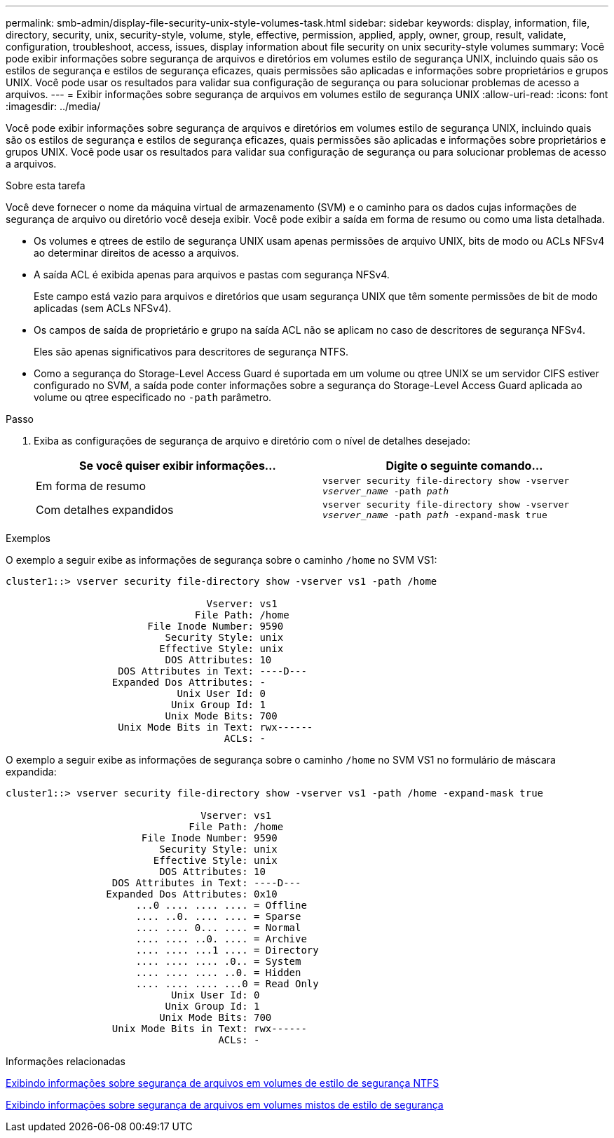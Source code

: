 ---
permalink: smb-admin/display-file-security-unix-style-volumes-task.html 
sidebar: sidebar 
keywords: display, information, file, directory, security, unix, security-style, volume, style, effective, permission, applied, apply, owner, group, result, validate, configuration, troubleshoot, access, issues, display information about file security on unix security-style volumes 
summary: Você pode exibir informações sobre segurança de arquivos e diretórios em volumes estilo de segurança UNIX, incluindo quais são os estilos de segurança e estilos de segurança eficazes, quais permissões são aplicadas e informações sobre proprietários e grupos UNIX. Você pode usar os resultados para validar sua configuração de segurança ou para solucionar problemas de acesso a arquivos. 
---
= Exibir informações sobre segurança de arquivos em volumes estilo de segurança UNIX
:allow-uri-read: 
:icons: font
:imagesdir: ../media/


[role="lead"]
Você pode exibir informações sobre segurança de arquivos e diretórios em volumes estilo de segurança UNIX, incluindo quais são os estilos de segurança e estilos de segurança eficazes, quais permissões são aplicadas e informações sobre proprietários e grupos UNIX. Você pode usar os resultados para validar sua configuração de segurança ou para solucionar problemas de acesso a arquivos.

.Sobre esta tarefa
Você deve fornecer o nome da máquina virtual de armazenamento (SVM) e o caminho para os dados cujas informações de segurança de arquivo ou diretório você deseja exibir. Você pode exibir a saída em forma de resumo ou como uma lista detalhada.

* Os volumes e qtrees de estilo de segurança UNIX usam apenas permissões de arquivo UNIX, bits de modo ou ACLs NFSv4 ao determinar direitos de acesso a arquivos.
* A saída ACL é exibida apenas para arquivos e pastas com segurança NFSv4.
+
Este campo está vazio para arquivos e diretórios que usam segurança UNIX que têm somente permissões de bit de modo aplicadas (sem ACLs NFSv4).

* Os campos de saída de proprietário e grupo na saída ACL não se aplicam no caso de descritores de segurança NFSv4.
+
Eles são apenas significativos para descritores de segurança NTFS.

* Como a segurança do Storage-Level Access Guard é suportada em um volume ou qtree UNIX se um servidor CIFS estiver configurado no SVM, a saída pode conter informações sobre a segurança do Storage-Level Access Guard aplicada ao volume ou qtree especificado no `-path` parâmetro.


.Passo
. Exiba as configurações de segurança de arquivo e diretório com o nível de detalhes desejado:
+
|===
| Se você quiser exibir informações... | Digite o seguinte comando... 


 a| 
Em forma de resumo
 a| 
`vserver security file-directory show -vserver _vserver_name_ -path _path_`



 a| 
Com detalhes expandidos
 a| 
`vserver security file-directory show -vserver _vserver_name_ -path _path_ -expand-mask true`

|===


.Exemplos
O exemplo a seguir exibe as informações de segurança sobre o caminho `/home` no SVM VS1:

[listing]
----
cluster1::> vserver security file-directory show -vserver vs1 -path /home

                                  Vserver: vs1
                                File Path: /home
                        File Inode Number: 9590
                           Security Style: unix
                          Effective Style: unix
                           DOS Attributes: 10
                   DOS Attributes in Text: ----D---
                  Expanded Dos Attributes: -
                             Unix User Id: 0
                            Unix Group Id: 1
                           Unix Mode Bits: 700
                   Unix Mode Bits in Text: rwx------
                                     ACLs: -
----
O exemplo a seguir exibe as informações de segurança sobre o caminho `/home` no SVM VS1 no formulário de máscara expandida:

[listing]
----
cluster1::> vserver security file-directory show -vserver vs1 -path /home -expand-mask true

                                 Vserver: vs1
                               File Path: /home
                       File Inode Number: 9590
                          Security Style: unix
                         Effective Style: unix
                          DOS Attributes: 10
                  DOS Attributes in Text: ----D---
                 Expanded Dos Attributes: 0x10
                      ...0 .... .... .... = Offline
                      .... ..0. .... .... = Sparse
                      .... .... 0... .... = Normal
                      .... .... ..0. .... = Archive
                      .... .... ...1 .... = Directory
                      .... .... .... .0.. = System
                      .... .... .... ..0. = Hidden
                      .... .... .... ...0 = Read Only
                            Unix User Id: 0
                           Unix Group Id: 1
                          Unix Mode Bits: 700
                  Unix Mode Bits in Text: rwx------
                                    ACLs: -
----
.Informações relacionadas
xref:display-file-security-ntfs-style-volumes-task.adoc[Exibindo informações sobre segurança de arquivos em volumes de estilo de segurança NTFS]

xref:display-file-security-mixed-style-volumes-task.adoc[Exibindo informações sobre segurança de arquivos em volumes mistos de estilo de segurança]
